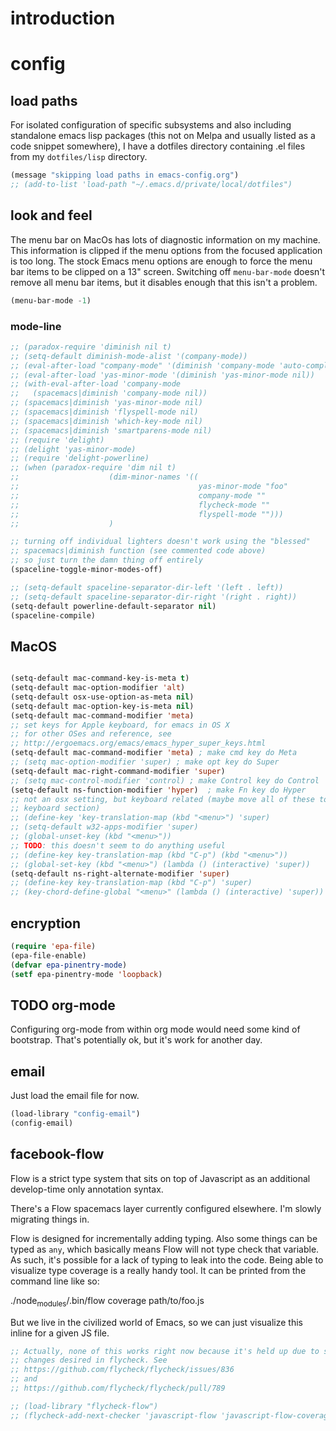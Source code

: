 * introduction

* config
** load paths

For isolated configuration of specific subsystems and also including standalone
emacs lisp packages (this not on Melpa and usually listed as a code snippet
somewhere), I have a dotfiles directory containing .el files from my
=dotfiles/lisp= directory.

#+BEGIN_SRC emacs-lisp
(message "skipping load paths in emacs-config.org")
;; (add-to-list 'load-path "~/.emacs.d/private/local/dotfiles")
#+END_SRC

** look and feel

The menu bar on MacOs has lots of diagnostic information on my machine. This
information is clipped if the menu options from the focused application is too
long. The stock Emacs menu options are enough to force the menu bar items to be
clipped on a 13" screen. Switching off =menu-bar-mode= doesn't remove all menu
bar items, but it disables enough that this isn't a problem.

#+BEGIN_SRC emacs-lisp
  (menu-bar-mode -1)
#+END_SRC

*** mode-line
#+BEGIN_SRC emacs-lisp
  ;; (paradox-require 'diminish nil t)
  ;; (setq-default diminish-mode-alist '(company-mode))
  ;; (eval-after-load "company-mode" '(diminish 'company-mode 'auto-complete-mode))
  ;; (eval-after-load 'yas-minor-mode '(diminish 'yas-minor-mode nil))
  ;; (with-eval-after-load 'company-mode
  ;;   (spacemacs|diminish 'company-mode nil))
  ;; (spacemacs|diminish 'yas-minor-mode nil)
  ;; (spacemacs|diminish 'flyspell-mode nil)
  ;; (spacemacs|diminish 'which-key-mode nil)
  ;; (spacemacs|diminish 'smartparens-mode nil)
  ;; (require 'delight)
  ;; (delight 'yas-minor-mode)
  ;; (require 'delight-powerline)
  ;; (when (paradox-require 'dim nil t)
  ;;                    (dim-minor-names '((
  ;;                                        yas-minor-mode "foo"
  ;;                                        company-mode ""
  ;;                                        flycheck-mode ""
  ;;                                        flyspell-mode "")))
  ;;                    )

  ;; turning off individual lighters doesn't work using the "blessed"
  ;; spacemacs|diminish function (see commented code above)
  ;; so just turn the damn thing off entirely
  (spaceline-toggle-minor-modes-off)
#+END_SRC

#+BEGIN_SRC emacs-lisp
  ;; (setq-default spaceline-separator-dir-left '(left . left))
  ;; (setq-default spaceline-separator-dir-right '(right . right))
  (setq-default powerline-default-separator nil)
  (spaceline-compile)
#+END_SRC

** MacOS

#+BEGIN_SRC emacs-lisp

  (setq-default mac-command-key-is-meta t)
  (setq-default mac-option-modifier 'alt)
  (setq-default osx-use-option-as-meta nil)
  (setq-default mac-option-key-is-meta nil)
  (setq-default mac-command-modifier 'meta)
  ;; set keys for Apple keyboard, for emacs in OS X
  ;; for other OSes and reference, see
  ;; http://ergoemacs.org/emacs/emacs_hyper_super_keys.html
  (setq-default mac-command-modifier 'meta) ; make cmd key do Meta
  ;; (setq mac-option-modifier 'super) ; make opt key do Super
  (setq-default mac-right-command-modifier 'super)
  ;; (setq mac-control-modifier 'control) ; make Control key do Control
  (setq-default ns-function-modifier 'hyper)  ; make Fn key do Hyper
  ;; not an osx setting, but keyboard related (maybe move all of these to
  ;; keyboard section)
  ;; (define-key 'key-translation-map (kbd "<menu>") 'super)
  ;; (setq-default w32-apps-modifier 'super)
  ;; (global-unset-key (kbd "<menu>"))
  ;; TODO: this doesn't seem to do anything useful
  ;; (define-key key-translation-map (kbd "C-p") (kbd "<menu>"))
  ;; (global-set-key (kbd "<menu>") (lambda () (interactive) 'super))
  (setq-default ns-right-alternate-modifier 'super)
  ;; (define-key key-translation-map (kbd "C-p") 'super)
  ;; (key-chord-define-global "<menu>" (lambda () (interactive) 'super))
#+END_SRC

** encryption
#+BEGIN_SRC emacs-lisp
(require 'epa-file)
(epa-file-enable)
(defvar epa-pinentry-mode)
(setf epa-pinentry-mode 'loopback)
#+END_SRC
** TODO org-mode
Configuring org-mode from within org mode would need some kind of bootstrap.
That's potentially ok, but it's work for another day.
** email
Just load the email file for now.
#+BEGIN_SRC emacs-lisp
  (load-library "config-email")
  (config-email)
#+END_SRC
** facebook-flow

Flow is a strict type system that sits on top of Javascript as an
additional develop-time only annotation syntax.

There's a Flow spacemacs layer currently configured elsewhere. I'm slowly
migrating things in.

Flow is designed for incrementally adding typing. Also some things can be typed
as =any=, which basically means Flow will not type check that variable. As such,
it's possible for a lack of typing to leak into the code. Being able to
visualize type coverage is a really handy tool. It can be printed from the
command line like so:

#+BEGIN_EXAMPLE bash
./node_modules/.bin/flow coverage path/to/foo.js
#+END_EXAMPLE

But we live in the civilized world of Emacs, so we can just visualize this
inline for a given JS file.

#+BEGIN_SRC emacs-lisp
  ;; Actually, none of this works right now because it's held up due to some big
  ;; changes desired in flycheck. See
  ;; https://github.com/flycheck/flycheck/issues/836
  ;; and
  ;; https://github.com/flycheck/flycheck/pull/789

  ;; (load-library "flycheck-flow")
  ;; (flycheck-add-next-checker 'javascript-flow 'javascript-flow-coverage)
#+END_SRC
